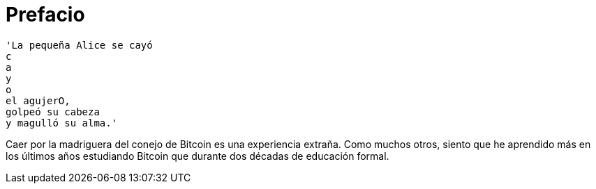 # Prefacio

----
'La pequeña Alice se cayó
c
a
y
o
el agujerO,
golpeó su cabeza
y magulló su alma.'
----

Caer por la madriguera del conejo de Bitcoin es una experiencia extraña. Como muchos otros, siento que he aprendido más en los últimos años estudiando Bitcoin que durante dos décadas de educación formal.
